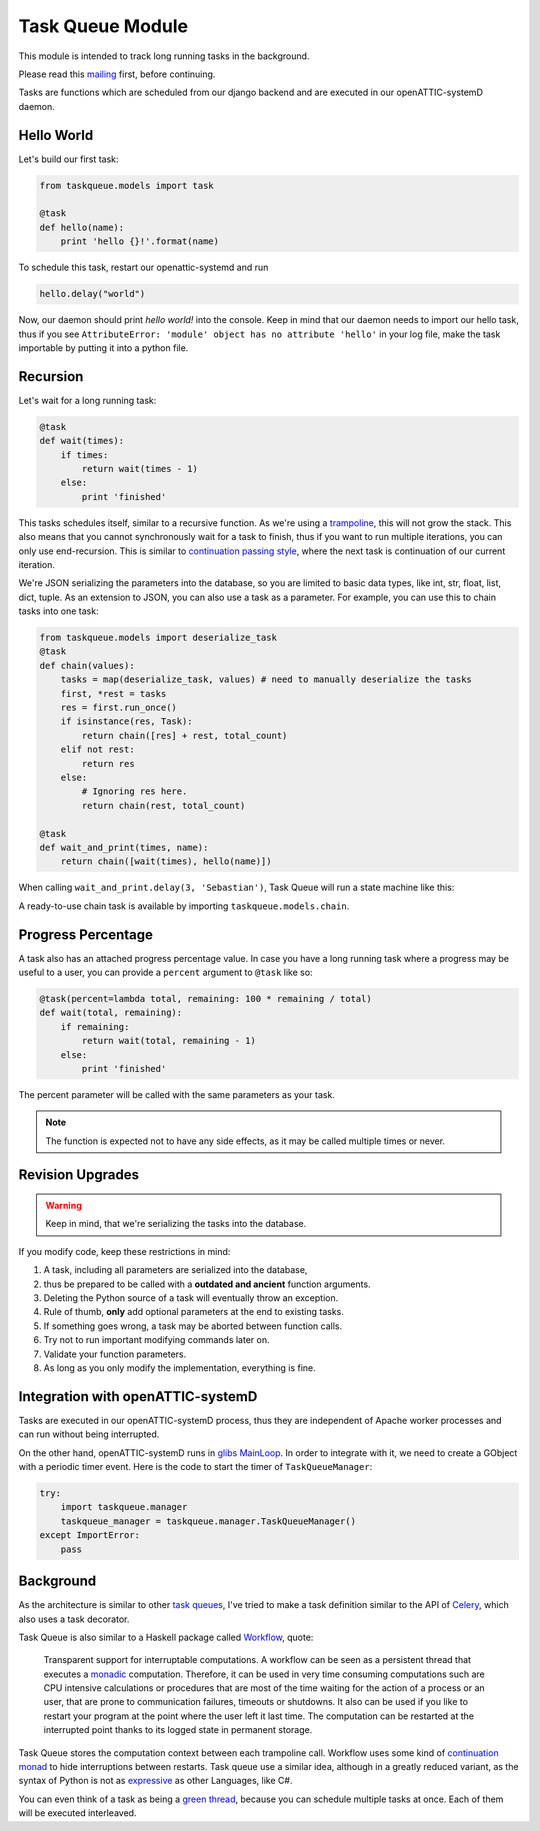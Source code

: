 Task Queue Module
=================

This module is intended to track long running tasks in the background.

Please read this mailing_ first, before continuing.

Tasks are functions which are scheduled from our django backend and are executed in our
openATTIC-systemD daemon.

Hello World
-----------

Let's build our first task:

.. code-block:: Python

    from taskqueue.models import task

    @task
    def hello(name):
        print 'hello {}!'.format(name)


To schedule this task, restart our openattic-systemd and run

.. code-block:: Python

    hello.delay("world")

Now, our daemon should print `hello world!` into the console. Keep in mind that our daemon needs to
import our hello task, thus if you see ``AttributeError: 'module' object has no attribute 'hello'``
in your log file, make the task importable by putting it into a python file.

Recursion
---------

Let's wait for a long running task:

.. code-block:: Python

    @task
    def wait(times):
        if times:
            return wait(times - 1)
        else:
            print 'finished'

This tasks schedules itself, similar to a recursive function. As we're using a
`trampoline <https://en.wikipedia.org/wiki/Trampoline_(computing)>`_, this will not grow the stack. This
also means that you cannot synchronously wait for a task to finish, thus if you want to run
multiple iterations, you can only use end-recursion. This is similar to
`continuation passing style <https://de.wikipedia.org/wiki/Continuation-passing_style>`_, where
the next task is continuation of our current iteration.

We're JSON serializing the parameters into the database, so you are limited to basic data types,
like int, str, float, list, dict, tuple. As an extension to JSON, you can also use a task as a
parameter. For example, you can use this to chain tasks into one task:

.. code-block:: Python

    from taskqueue.models import deserialize_task
    @task
    def chain(values):
        tasks = map(deserialize_task, values) # need to manually deserialize the tasks
        first, *rest = tasks
        res = first.run_once()
        if isinstance(res, Task):
            return chain([res] + rest, total_count)
        elif not rest:
            return res
        else:
            # Ignoring res here.
            return chain(rest, total_count)

    @task
    def wait_and_print(times, name):
        return chain([wait(times), hello(name)])

When calling ``wait_and_print.delay(3, 'Sebastian')``, Task Queue will run a state machine like this:

.. image:: http://g.gravizo.com/g?digraph%20G%20{rankdir=%22LR%22;%20chain1%20-%3E%20wait1%20-%3E%20wait2%20-%3E%20wait3%20-%3E%20chain2%20-%3E%20hello;}

A ready-to-use chain task is available by importing ``taskqueue.models.chain``.

Progress Percentage
-------------------

A task also has an attached progress percentage value. In case you have a long running task where a
progress may be useful to a user, you can provide a ``percent`` argument to ``@task`` like so:

.. code-block:: Python

    @task(percent=lambda total, remaining: 100 * remaining / total)
    def wait(total, remaining):
        if remaining:
            return wait(total, remaining - 1)
        else:
            print 'finished'

The percent parameter will be called with the same parameters as your task.

.. note:: The function is expected not to have any side effects, as it may be called multiple times
   or never.

Revision Upgrades
-----------------

.. warning:: Keep in mind, that we're serializing the tasks into the database.

If you modify code, keep these restrictions in mind:

#. A task, including all parameters are serialized into the database,
#. thus be prepared to be called with a **outdated and ancient** function arguments.
#. Deleting the Python source of a task will eventually throw an exception.
#. Rule of thumb, **only** add optional parameters at the end to existing tasks.
#. If something goes wrong, a task may be aborted between function calls.
#. Try not to run important modifying commands later on.
#. Validate your function parameters.
#. As long as you only modify the implementation, everything is fine.

Integration with openATTIC-systemD
----------------------------------

Tasks are executed in our openATTIC-systemD process, thus they are independent of Apache worker
processes and can run without being interrupted.

On the other hand, openATTIC-systemD runs in
`glibs MainLoop <https://lazka.github.io/pgi-docs/GLib-2.0/structs/MainLoop.html>`_. In order to
integrate with it, we need to create a GObject with a periodic timer event. Here is the code to
start the timer of ``TaskQueueManager``:

.. code-block:: Python

     try:
         import taskqueue.manager
         taskqueue_manager = taskqueue.manager.TaskQueueManager()
     except ImportError:
         pass


Background
----------

As the architecture is similar to other `task queues <https://www.fullstackpython.com/task-queues.html>`_,
I've tried to make a task definition similar to the API of
`Celery <http://docs.celeryproject.org/en/latest/getting-started/first-steps-with-celery.html#application>`_,
which also uses a task decorator.

Task Queue is also similar to a Haskell package called `Workflow <https://hackage.haskell.org/package/Workflow>`_,
quote:

    Transparent support for interruptable computations. A workflow can be seen as a persistent
    thread that executes a `monadic <https://en.wikipedia.org/wiki/Monad_(functional_programming)>`_
    computation. Therefore, it can be used in very time consuming
    computations such are CPU intensive calculations or procedures that are most of the time
    waiting for the action of a process or an user, that are prone to communication failures,
    timeouts or shutdowns. It also can be used if you like to restart your program at the point
    where the user left it last time. The computation can be restarted at the interrupted
    point thanks to its logged state in permanent storage.

Task Queue stores the computation context between each trampoline call. Workflow uses some kind of
`continuation monad <http://www.haskellforall.com/2012/12/the-continuation-monad.html>`_ to hide
interruptions between restarts. Task queue use a similar idea, although in a greatly reduced
variant, as the syntax of Python is not as `expressive <http://www.fh-wedel.de/~si/seminare/ss13/Ausarbeitung/07.Monaden/haskell.html#3>`_
as other Languages, like C#.

You can even think of a task as being a `green thread <https://en.wikipedia.org/wiki/Green_threads>`_,
because you can schedule multiple tasks at once. Each of them will be executed interleaved.

.. _mailing: https://groups.google.com/forum/#!topic/openattic-users/1-MTS9B60rI